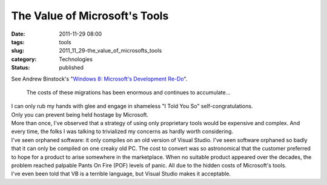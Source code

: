 The Value of Microsoft's Tools
==============================

:date: 2011-11-29 08:00
:tags: tools
:slug: 2011_11_29-the_value_of_microsofts_tools
:category: Technologies
:status: published

| See Andrew Binstock's "`Windows 8: Microsoft's Development
  Re-Do <http://drdobbs.com/windows/231700224#>`__".

   The costs of these migrations has been enormous and continues to
   accumulate...

| I can only rub my hands with glee and engage in shameless "I Told You
  So" self-congratulations.
| Only you can prevent being held hostage by Microsoft.
| More than once, I've observed that a strategy of using only
  proprietary tools would be expensive and complex.  And every time, the
  folks I was talking to trivialized my concerns as hardly worth
  considering.
| I've seen orphaned software: it only compiles on an old version of
  Visual Studio.   I've seen software orphaned so badly that it can only
  be compiled on one creaky old PC.  The cost to convert was so
  astronomical that the customer preferred to hope for a product to
  arise somewhere in the marketplace.  When no suitable product appeared
  over the decades, the problem reached palpable Pants On Fire (POF)
  levels of panic.  All due to the hidden costs of Microsoft's tools.
| I've even been told that VB is a terrible language, but Visual Studio
  makes it acceptable.





